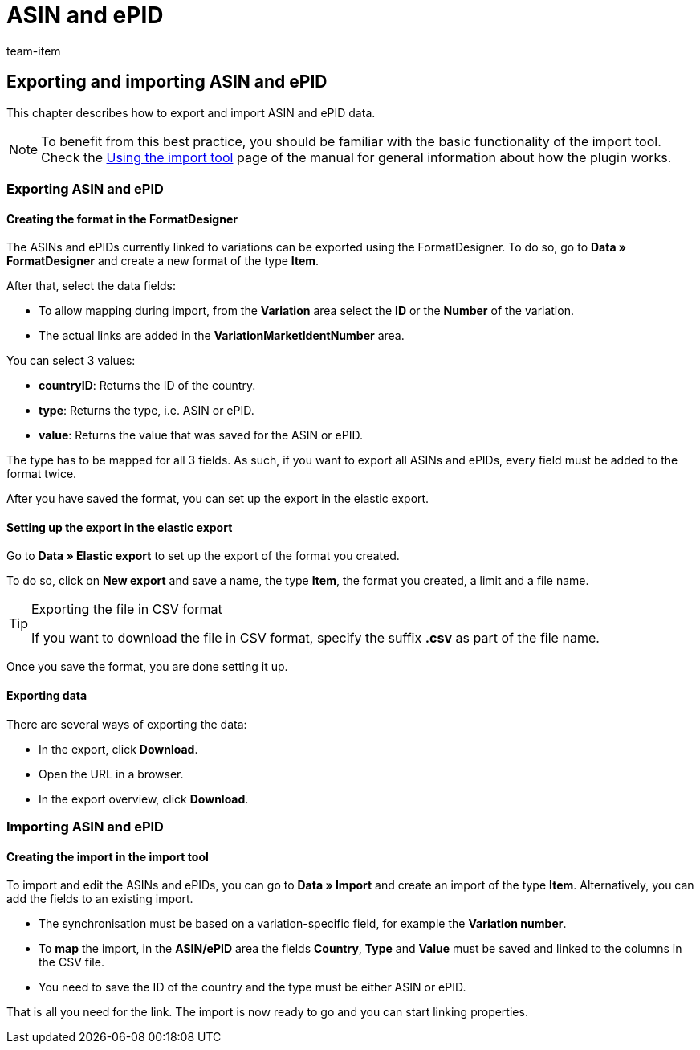= ASIN and ePID
:lang: en
:keywords: Importing ASIN, Importing ASINs, ASIN importing, ASINs importing, ASIN import, ASINs import, Import ASIN, Import ASINs, ASIN-Import, ASINs-Import, Import-ASIN, Import-ASINs, Importing ePID, Importing ePIDs, ePID importing, ePIDs importing, ePID import, ePIDs import, Import ePID, Import ePIDs, ePID-Import, ePIDs-Import, Import-ePID, Import-ePIDs
:position: 10
:url: data/importing-data/elasticsync-best-practices/best-practices-elasticsync-asin-epid
:id: M534KLI
:author: team-item

== Exporting and importing ASIN and ePID

This chapter describes how to export and import ASIN and ePID data.

NOTE: To benefit from this best practice, you should be familiar with the basic functionality of the import tool. Check the xref:data:ElasticSync.adoc#[Using the import tool] page of the manual for general information about how the plugin works.

[#export_ASIN_ePID]
=== Exporting ASIN and ePID

==== Creating the format in the FormatDesigner

The ASINs and ePIDs currently linked to variations can be exported using the FormatDesigner. To do so, go to *Data » FormatDesigner* and create a new format of the type *Item*.

After that, select the data fields:

* To allow mapping during import, from the *Variation* area select the *ID* or the *Number* of the variation.

* The actual links are added in the *VariationMarketIdentNumber* area.

You can select 3 values:

- *countryID*: Returns the ID of the country.
- *type*: Returns the type, i.e. ASIN or ePID.
- *value*: Returns the value that was saved for the ASIN or ePID.

The type has to be mapped for all 3 fields. As such, if you want to export all ASINs and ePIDs, every field must be added to the format twice.

After you have saved the format, you can set up the export in the elastic export.

==== Setting up the export in the elastic export

Go to *Data » Elastic export* to set up the export of the format you created.

To do so, click on *New export* and save a name, the type *Item*, the format you created, a limit and a file name.

[TIP]
.Exporting the file in CSV format
====
If you want to download the file in CSV format, specify the suffix *.csv* as part of the file name.
====

Once you save the format, you are done setting it up.

==== Exporting data

There are several ways of exporting the data:

* In the export, click *Download*.
* Open the URL in a browser.
* In the export overview, click *Download*.

[#import_ASIN_ePID]
=== Importing ASIN and ePID

==== Creating the import in the import tool

To import and edit the ASINs and ePIDs, you can go to *Data » Import* and create an import of the type *Item*. Alternatively, you can add the fields to an existing import.

* The synchronisation must be based on a variation-specific field, for example the *Variation number*.

* To *map* the import, in the *ASIN/ePID* area the fields *Country*, *Type* and *Value* must be saved and linked to the columns in the CSV file.

* You need to save the ID of the country and the type must be either ASIN or ePID.

That is all you need for the link. The import is now ready to go and you can start linking properties.
